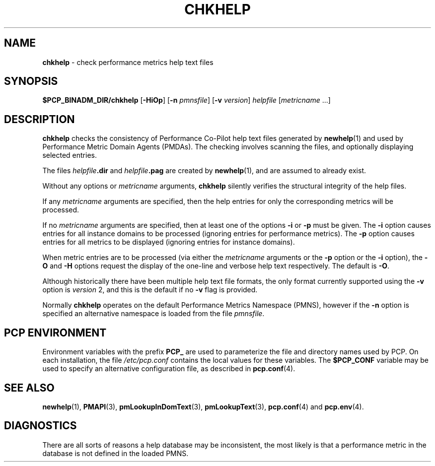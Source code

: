 '\"macro stdmacro
.\"
.\" Copyright (c) 2001 Silicon Graphics, Inc.  All Rights Reserved.
.\" 
.\" This program is free software; you can redistribute it and/or modify it
.\" under the terms of the GNU General Public License as published by the
.\" Free Software Foundation; either version 2 of the License, or (at your
.\" option) any later version.
.\" 
.\" This program is distributed in the hope that it will be useful, but
.\" WITHOUT ANY WARRANTY; without even the implied warranty of MERCHANTABILITY
.\" or FITNESS FOR A PARTICULAR PURPOSE.  See the GNU General Public License
.\" for more details.
.\" 
.\"
.TH CHKHELP 1 "SGI" "Performance Co-Pilot"
.SH NAME
\f3chkhelp\f1 \- check performance metrics help text files
.SH SYNOPSIS
\f3$PCP_BINADM_DIR/chkhelp\f1
[\f3\-HiOp\f1]
[\f3\-n\f1 \f2pmnsfile\f1]
[\f3\-v\f1 \f2version\f1]
\f2helpfile\f1
[\f2metricname\f1 ...]
.SH DESCRIPTION
.B chkhelp
checks the consistency of
Performance Co-Pilot
help text files
generated by
.BR newhelp (1)
and used by
Performance Metric Domain Agents (PMDAs).
The checking involves scanning the files, and optionally
displaying selected entries.
.PP
The files
\f2helpfile\f3.dir\f1 and
\f2helpfile\f3.pag\f1 are
created by
.BR newhelp (1),
and are assumed to already exist.
.PP
Without any options or
.I metricname
arguments,
.B chkhelp
silently verifies the structural integrity of the
help files.
.PP
If any
.I metricname
arguments are specified, then the help entries for only the corresponding
metrics will be processed.
.PP
If no
.I metricname
arguments are specified, then
at least one of the options
.B \-i
or
.B \-p
must be given.
The
.B \-i
option causes entries for all
instance domains to be processed (ignoring entries for performance
metrics).
The
.B \-p
option causes entries for all metrics to be displayed (ignoring
entries for instance domains).
.PP
When metric entries are to be processed (via either the
.I metricname
arguments or the
.B \-p
option or the
.B \-i
option), the
.B \-O
and
.B \-H
options request the display of the one-line and verbose help text respectively.
The default is
.BR \-O .
.PP
Although historically there have been multiple help text file formats, the only
format currently supported
using the
.B \-v
option is
.I version
2, and
this is the default if no
.B \-v
flag is provided.
.PP
Normally
.B chkhelp
operates on the default Performance Metrics Namespace (PMNS), however
if the
.B \-n
option is specified an alternative namespace is loaded
from the file
.IR pmnsfile .
.SH "PCP ENVIRONMENT"
Environment variables with the prefix
.B PCP_
are used to parameterize the file and directory names
used by PCP.
On each installation, the file
.I /etc/pcp.conf
contains the local values for these variables.
The
.B $PCP_CONF
variable may be used to specify an alternative
configuration file,
as described in
.BR pcp.conf (4).
.SH SEE ALSO
.BR newhelp (1),
.BR PMAPI (3),
.BR pmLookupInDomText (3),
.BR pmLookupText (3),
.BR pcp.conf (4)
and
.BR pcp.env (4).
.SH DIAGNOSTICS
There are all sorts of reasons a help database may be inconsistent,
the most likely is that a performance metric in the database is
not defined in the loaded PMNS.
